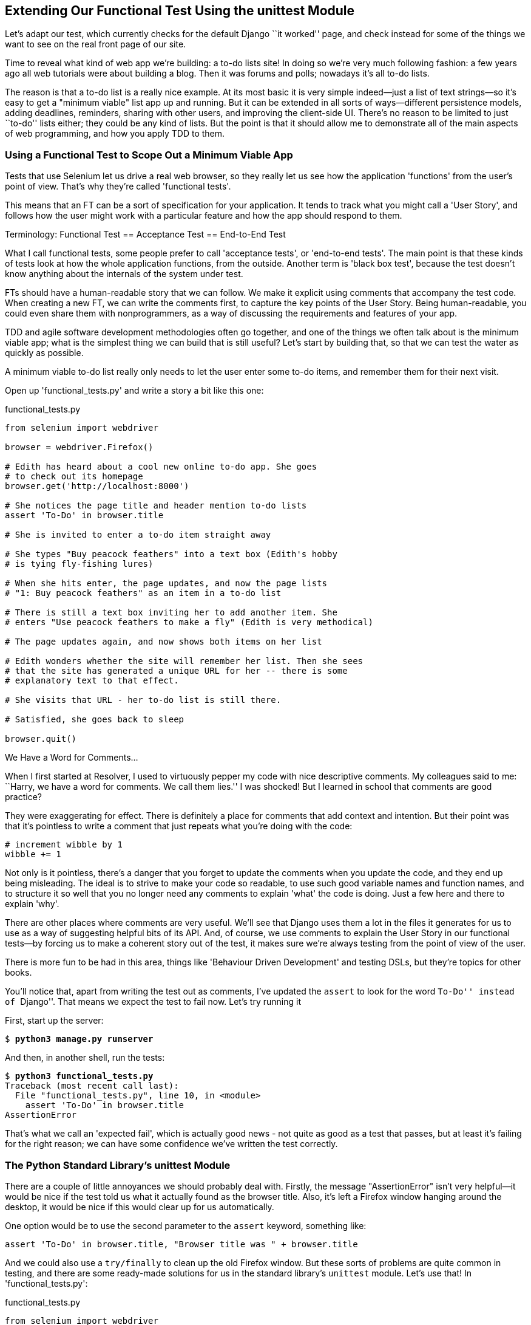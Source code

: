 [[chapter-2]]
Extending Our Functional Test Using the unittest Module
-------------------------------------------------------



((("functional tests/testing (FT)", "unittest model", id="ix_ch02-asciidoc0", range="startofrange")))((("unittest model",id="ix_unittestmodel", range="startofrange"))) Let's adapt our test, which currently checks for the default Django 
``it worked'' page, and check instead for some of the things we want to see on
the real front page of our site.

Time to reveal what kind of web app we're building: a to-do lists site!  In
doing so we're very much following fashion: a few years ago all web tutorials
were about building a blog.  Then it was forums and polls; nowadays it's all
to-do lists.

The reason is that a to-do list is a really nice example. At its most basic
it is very simple indeed--just a list of text strings--so it's easy to
get a "minimum viable" list app up and running.  But it can be extended in all
sorts of ways--different persistence models, adding deadlines, reminders,
sharing with other users, and improving the client-side UI. There's no reason
to be limited to just ``to-do'' lists either; they could be any kind of lists.
But the point is that it should allow me to demonstrate all of the main aspects
of web programming, and how you apply TDD to them.



Using a Functional Test to Scope Out a Minimum Viable App
~~~~~~~~~~~~~~~~~~~~~~~~~~~~~~~~~~~~~~~~~~~~~~~~~~~~~~~~~

((("minimum viable application", id="ix_ch02-asciidoc2", range="startofrange")))Tests that use Selenium let us drive a real web browser, so they really let
us see how the application 'functions' from the user's point of view. That's
why they're called 'functional tests'. 

This means that an FT can be a sort of specification for your application. It
tends to track what you might call a 'User Story', and follows how the
user might work with a particular feature and how the app should respond to
them.((("functional tests/testing (FT)", "defining")))((("acceptance test", see="functional tests/testing (FT)")))((("end-to-end test", see="functional tests/testing (FT)")))((("black box test", see="functional tests/testing (FT)")))

.Terminology: Functional Test == Acceptance Test == End-to-End Test
*******************************************************************************
What I call functional tests, some people prefer to call 'acceptance tests', or
'end-to-end tests'. The main point is that these kinds of tests look
at how the whole application functions, from the outside.  Another term is
'black box test', because the test doesn't know anything about the internals
of the system under test.
*******************************************************************************

FTs should have a human-readable story that we can follow. We make it explicit
using comments that accompany the test code.  When creating a new FT,
we can write the comments first, to capture the key points of the User Story.
Being human-readable, you could even share them with nonprogrammers, as a way
of discussing the requirements and features of your app.

TDD and agile software development methodologies often go together, and one
of the things we often talk about is the minimum viable app; what is the
simplest thing we can build that is still useful?  Let's start by building
that, so that we can test the water as quickly as possible.

A minimum viable to-do list really only needs to let the user enter some
to-do items, and remember them for their next visit.

Open up 'functional_tests.py' and write a story a bit like this one:


[role="sourcecode"]
.functional_tests.py
[source,python]
----
from selenium import webdriver

browser = webdriver.Firefox()

# Edith has heard about a cool new online to-do app. She goes
# to check out its homepage
browser.get('http://localhost:8000')

# She notices the page title and header mention to-do lists
assert 'To-Do' in browser.title

# She is invited to enter a to-do item straight away

# She types "Buy peacock feathers" into a text box (Edith's hobby
# is tying fly-fishing lures)

# When she hits enter, the page updates, and now the page lists
# "1: Buy peacock feathers" as an item in a to-do list

# There is still a text box inviting her to add another item. She
# enters "Use peacock feathers to make a fly" (Edith is very methodical)

# The page updates again, and now shows both items on her list

# Edith wonders whether the site will remember her list. Then she sees
# that the site has generated a unique URL for her -- there is some
# explanatory text to that effect.

# She visits that URL - her to-do list is still there.

# Satisfied, she goes back to sleep

browser.quit()
----

.We Have a Word for Comments...
*******************************************************************************
When I first started at Resolver, I used to virtuously pepper my code with nice
descriptive comments.  My colleagues said to me: ``Harry, we have a word for
comments. We call them lies.'' I was shocked! But I learned in school that
comments are good practice? 

They were exaggerating for effect. There is definitely a place for comments
that add context and intention.  But their point was that it's pointless to
write a comment that just repeats what you're doing with the code:

[role="skipme"]
[source,python]
----
# increment wibble by 1
wibble += 1
----

Not only is it pointless, there's a danger that you forget to update the
comments when you update the code, and they end up being misleading. The ideal
is to strive to make your code so readable, to use such good variable names and
function names, and to structure it so well that you no longer need any comments to
explain 'what' the code is doing.  Just a few here and there to explain 'why'.

There are other places where comments are very useful. We'll see that Django
uses them a lot in the files it generates for us to use as a way of suggesting
helpful bits of its API. And, of course, we use comments to explain the User
Story in our functional tests--by forcing us to make a coherent story out
of the test, it makes sure we're always testing from the point of view of the
user.

There is more fun to be had in this area, things like
'Behaviour Driven Development' and testing DSLs, but they're topics for
other books.
//REMINDER: update if I do write an appendix about BDD
*******************************************************************************

((("comments")))You'll notice that, apart from writing the test out as comments, I've
updated the `assert` to look for the word ``To-Do'' instead of ``Django''.
That means we expect the test to fail now.  Let's try running it

First, start up the server:


[subs="specialcharacters,quotes"]
----
$ *python3 manage.py runserver*
----

And then, in another shell, run the tests:


[subs="specialcharacters,macros"]
----
$ pass:quotes[*python3 functional_tests.py*]
Traceback (most recent call last):
  File "functional_tests.py", line 10, in <module>
    assert 'To-Do' in browser.title
AssertionError
----

((("expected failure")))That's what we call an 'expected fail', which is actually good news - not
quite as good as a test that passes, but at least it's failing for the right
reason; we can have some confidence we've written the test correctly.(((range="endofrange", startref="ix_ch02-asciidoc2")))


The Python Standard Library's unittest Module
~~~~~~~~~~~~~~~~~~~~~~~~~~~~~~~~~~~~~~~~~~~~~

((("assertion messages")))
There are a couple of little annoyances we should probably deal with.
Firstly, the message "AssertionError" isn't very helpful--it would be nice
if the test told us what it actually found as the browser title.  Also, it's
left a Firefox window hanging around the desktop, it would be nice if this would
clear up for us automatically.

One option would be to use the second parameter to the `assert` keyword,
something like:

[role="skipme"]
[source,python]
----
assert 'To-Do' in browser.title, "Browser title was " + browser.title
----

And we could also use a `try/finally` to clean up the old Firefox window. But
these sorts of problems are quite common in testing, and there are some
ready-made solutions for us in the standard library's `unittest` module. Let's
use that!  In 'functional_tests.py':

[role="sourcecode"]
.functional_tests.py
[source,python]
----
from selenium import webdriver
import unittest

class NewVisitorTest(unittest.TestCase):  #<1>

    def setUp(self):  #<3>
        self.browser = webdriver.Firefox()

    def tearDown(self):  #<3>
        self.browser.quit()

    def test_can_start_a_list_and_retrieve_it_later(self):  #<2>
        # Edith has heard about a cool new online to-do app. She goes
        # to check out its homepage
        self.browser.get('http://localhost:8000')

        # She notices the page title and header mention to-do lists
        self.assertIn('To-Do', self.browser.title)  #<4>
        self.fail('Finish the test!')  #<5>

        # She is invited to enter a to-do item straight away
        [...rest of comments as before]

if __name__ == '__main__':  #<6>
    unittest.main(warnings='ignore')  #<7>
----

You'll probably notice a few things here:

<1> Tests are organised into classes, which inherit from `unittest.TestCase`.

<2> The main body of the test is in a method called 
    `test_can_start_a_list_and_retrieve_it_later`. Any method
    whose name starts with `test_` is a test method, and will be run by the
    test runner. You can have more than one `test_` method per class. Nice
    descriptive names for our test methods are a good idea too.((("test methods")))

<3> `setUp` and `tearDown` are special methods which get
    run before and after each test.  I'm using them to start and stop our
    browser--note that they're a bit like a `try/except`, in that `tearDown` will
    run even if there's an error during the test 
    itself.footnote:[The only exception is if you have an exception inside
    `setUp`, then `tearDown` doesn't run.]
    No more Firefox windows left lying around!

<4> We use `self.assertIn` instead of just `assert` to make our test
    assertions. +unittest+ provides lots of helper functions like this to make
    test assertions, like `assertEqual`, `assertTrue`, `assertFalse`, and so
    on. You can find more in the 
    http://docs.python.org/3/library/unittest.html[`unittest` documentation].

<5> `self.fail` just fails no matter what, producing the error message given.
    I'm using it as a reminder to finish the test.

<6> Finally, we have the `if __name__ == '__main__'` clause (if you've not seen it
    before, that's how a Python script checks if it's been executed from the
    command line, rather than just imported by another script). We call
    `unittest.main()`, which launches the `unittest` test runner, which will
    automatically find test classes and methods in the file and run them.

<7> `warnings='ignore'` suppresses a superfluous `ResourceWarning` which
    was being emitted at the time of writing.  It may have disappeared by the
    time you read this; feel free to try removing it!((("warnings")))


NOTE: If you've read the Django testing documentation, you might have seen 
something called `LiveServerTestCase`, and are wondering whether we should 
use it now. Full points to you for reading the friendly manual!
`LiveServerTestCase` is a bit too complicated for now, but I promise I'll 
use it in a later chapter...

Let's try it!

[subs="specialcharacters,macros"]
----
$ pass:quotes[*python3 functional_tests.py*]
F
======================================================================
FAIL: test_can_start_a_list_and_retrieve_it_later (__main__.NewVisitorTest)
 ---------------------------------------------------------------------
Traceback (most recent call last):
  File "functional_tests.py", line 18, in
test_can_start_a_list_and_retrieve_it_later
    self.assertIn('To-Do', self.browser.title)
AssertionError: 'To-Do' not found in 'Welcome to Django'

 ---------------------------------------------------------------------
Ran 1 test in 1.747s

FAILED (failures=1)
----
((("assertion messages")))
That's a bit nicer isn't it? It tidied up our Firefox window, it gives us a
nicely formatted report of how many tests were run and how many failed, and
the `assertIn` has given us a helpful error message with useful debugging info.
Bonzer!


Implicit waits
~~~~~~~~~~~~~~

((("implicit waits")))((("Selenium", "wait patterns")))((("waits")))There's one more thing to do at this stage: add an `implicitly_wait` in the 
`setUp`:

[role="sourcecode"]
.functional_tests.py
[source,python]
----
[...]
def setUp(self):
    self.browser = webdriver.Firefox()
    self.browser.implicitly_wait(3)

def tearDown(self):
[...]
----

This is a standard trope in Selenium tests.  Selenium is reasonably good at 
waiting for pages to complete loading before it tries to do anything, but it's
not perfect.  The `implicitly_wait` tells it to wait a few seconds if it needs
to.  When asked to find something on the page, Selenium will now wait up to
three seconds for it to appear.

WARNING: Don't rely on `implicitly_wait`; it won't work for every use case.
It will do its job while our app is still simple, but as we'll see in <<part3>>
(eg, in <<Persona-clientside-chapter>> and <<CI-chapter>>), you'll
want to build more sophisticated, 'explicit' wait algorithms into your tests
once your app gets beyond a certain level of complexity.


Commit
~~~~~~

((("commits")))This is a good point to do a commit; it's a nicely self-contained change. We've
expanded our functional test to include comments that describe the task we're
setting ourselves, our minimum viable to-do list. We've also rewritten it to
use the Python `unittest` module and its various testing helper functions.

Do a **`git status`**&mdash;that should assure you that the only file that has
changed is 'functional_tests.py'.  Then do a `git diff`, which shows you the
difference between the last commit and what's currently on disk. That should
tell you that 'functional_tests.py' has changed quite substantially:



[subs="specialcharacters,macros"]
----
$ pass:quotes[*git diff*]
diff --git a/functional_tests.py b/functional_tests.py
index d333591..b0f22dc 100644
--- a/functional_tests.py
+++ b/functional_tests.py
@@ -1,6 +1,45 @@
 from selenium import webdriver
+import unittest

-browser = webdriver.Firefox()
-browser.get('http://localhost:8000')
+class NewVisitorTest(unittest.TestCase):

-assert 'Django' in browser.title
+    def setUp(self):
+        self.browser = webdriver.Firefox()
+        self.browser.implicitly_wait(3)
+
+    def tearDown(self):
+        self.browser.quit()
[...]
----

Now let's do a:

[subs="specialcharacters,quotes"]
----
$ *git commit -a*
----

The *`-a`* means ``automatically add any changes to tracked files'' (ie, any
files that we've committed before). It won't add any brand new files (you have
to explicitly `git add` them yourself), but often, as in this case, there aren't
any new files, so it's a useful shortcut.

When the editor pops up, add a descriptive commit message, like ``First FT
specced out in comments, and now uses unittest''.

Now we're in an excellent position to start writing some real code for our 
lists app.  Read on!((("user stories")))((("expected failure")))(((range="endofrange", startref="ix_ch02-asciidoc0")))(((range="endofrange", startref="ix_unittestmodel")))

.Useful TDD Concepts
*******************************************************************************
User Story::
    A description of how the application will work from the point of view
    of the user.  Used to structure a functional test.

Expected failure::
    When a test fails in the way that we expected it to.

*******************************************************************************

